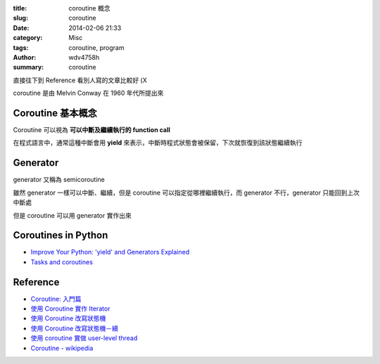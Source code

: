 :title: coroutine 概念
:slug: coroutine
:date: 2014-02-06 21:33
:category: Misc
:tags: coroutine, program
:author: wdv4758h
:summary: coroutine

直接往下到 Reference 看別人寫的文章比較好 (X




coroutine 是由 Melvin Conway 在 1960 年代所提出來

Coroutine 基本概念
========================================

Coroutine 可以視為 **可以中斷及繼續執行的 function call**

在程式語言中，通常這種中斷會用 **yield** 來表示，中斷時程式狀態會被保留，下次就恢復到該狀態繼續執行

Generator
========================================

generator 又稱為 semicoroutine

雖然 generator 一樣可以中斷、繼續，但是 coroutine 可以指定從哪裡繼續執行，而 generator 不行，generator 只能回到上次中斷處

但是 coroutine 可以用 generator 實作出來

Coroutines in Python
========================================

- `Improve Your Python: 'yield' and Generators Explained <http://www.jeffknupp.com/blog/2013/04/07/improve-your-python-yield-and-generators-explained/>`_
- `Tasks and coroutines <http://docs.python.org/3.4/library/asyncio-task.html>`_

Reference
========================================

- `Coroutine: 入門篇 <https://electronic-blue.herokuapp.com/blog/2012/06/coroutine-an-introduction/>`_
- `使用 Coroutine 實作 Iterator <https://electronic-blue.herokuapp.com/blog/2012/06/implement-iterators-by-coroutine/>`_
- `使用 Coroutine 改寫狀態機 <https://electronic-blue.herokuapp.com/blog/2012/06/rewrite-state-machines-by-coroutine/>`_
- `使用 Coroutine 改寫狀態機－續 <https://electronic-blue.herokuapp.com/blog/2012/06/rewrite-state-machines-by-coroutine-part-2/>`_
- `使用 coroutine 實做 user-level thread <http://blog.linux.org.tw/~jserv/archives/001848.html>`_
- `Coroutine - wikipedia <https://en.wikipedia.org/wiki/Coroutine>`_
